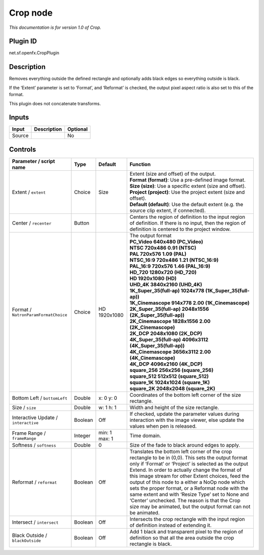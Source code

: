 .. _net.sf.openfx.CropPlugin:

Crop node
=========

|pluginIcon| 

*This documentation is for version 1.0 of Crop.*

Plugin ID
-----------

net.sf.openfx.CropPlugin

Description
-----------

Removes everything outside the defined rectangle and optionally adds black edges so everything outside is black.

If the ‘Extent’ parameter is set to ‘Format’, and ‘Reformat’ is checked, the output pixel aspect ratio is also set to this of the format.

This plugin does not concatenate transforms.

Inputs
------

+--------+-------------+----------+
| Input  | Description | Optional |
+========+=============+==========+
| Source |             | No       |
+--------+-------------+----------+

Controls
--------

.. tabularcolumns:: |>{\raggedright}p{0.2\columnwidth}|>{\raggedright}p{0.06\columnwidth}|>{\raggedright}p{0.07\columnwidth}|p{0.63\columnwidth}|

.. cssclass:: longtable

+--------------------------------------+---------+---------------+----------------------------------------------------------------------------------------------------------------------------------------------------------------------------------------------------------------------------------------------------------------------------------------------------------------------------------------------------------------------------------------------------------------------------------------------------------------------------------------------------------------------------------------------+
| Parameter / script name              | Type    | Default       | Function                                                                                                                                                                                                                                                                                                                                                                                                                                                                                                                                     |
+======================================+=========+===============+==============================================================================================================================================================================================================================================================================================================================================================================================================================================================================================================================================+
| Extent / ``extent``                  | Choice  | Size          | | Extent (size and offset) of the output.                                                                                                                                                                                                                                                                                                                                                                                                                                                                                                    |
|                                      |         |               | | **Format (format)**: Use a pre-defined image format.                                                                                                                                                                                                                                                                                                                                                                                                                                                                                       |
|                                      |         |               | | **Size (size)**: Use a specific extent (size and offset).                                                                                                                                                                                                                                                                                                                                                                                                                                                                                  |
|                                      |         |               | | **Project (project)**: Use the project extent (size and offset).                                                                                                                                                                                                                                                                                                                                                                                                                                                                           |
|                                      |         |               | | **Default (default)**: Use the default extent (e.g. the source clip extent, if connected).                                                                                                                                                                                                                                                                                                                                                                                                                                                 |
+--------------------------------------+---------+---------------+----------------------------------------------------------------------------------------------------------------------------------------------------------------------------------------------------------------------------------------------------------------------------------------------------------------------------------------------------------------------------------------------------------------------------------------------------------------------------------------------------------------------------------------------+
| Center / ``recenter``                | Button  |               | Centers the region of definition to the input region of definition. If there is no input, then the region of definition is centered to the project window.                                                                                                                                                                                                                                                                                                                                                                                   |
+--------------------------------------+---------+---------------+----------------------------------------------------------------------------------------------------------------------------------------------------------------------------------------------------------------------------------------------------------------------------------------------------------------------------------------------------------------------------------------------------------------------------------------------------------------------------------------------------------------------------------------------+
| Format / ``NatronParamFormatChoice`` | Choice  | HD 1920x1080  | | The output format                                                                                                                                                                                                                                                                                                                                                                                                                                                                                                                          |
|                                      |         |               | | **PC_Video 640x480 (PC_Video)**                                                                                                                                                                                                                                                                                                                                                                                                                                                                                                            |
|                                      |         |               | | **NTSC 720x486 0.91 (NTSC)**                                                                                                                                                                                                                                                                                                                                                                                                                                                                                                               |
|                                      |         |               | | **PAL 720x576 1.09 (PAL)**                                                                                                                                                                                                                                                                                                                                                                                                                                                                                                                 |
|                                      |         |               | | **NTSC_16:9 720x486 1.21 (NTSC_16:9)**                                                                                                                                                                                                                                                                                                                                                                                                                                                                                                     |
|                                      |         |               | | **PAL_16:9 720x576 1.46 (PAL_16:9)**                                                                                                                                                                                                                                                                                                                                                                                                                                                                                                       |
|                                      |         |               | | **HD_720 1280x720 (HD_720)**                                                                                                                                                                                                                                                                                                                                                                                                                                                                                                               |
|                                      |         |               | | **HD 1920x1080 (HD)**                                                                                                                                                                                                                                                                                                                                                                                                                                                                                                                      |
|                                      |         |               | | **UHD_4K 3840x2160 (UHD_4K)**                                                                                                                                                                                                                                                                                                                                                                                                                                                                                                              |
|                                      |         |               | | **1K_Super_35(full-ap) 1024x778 (1K_Super_35(full-ap))**                                                                                                                                                                                                                                                                                                                                                                                                                                                                                   |
|                                      |         |               | | **1K_Cinemascope 914x778 2.00 (1K_Cinemascope)**                                                                                                                                                                                                                                                                                                                                                                                                                                                                                           |
|                                      |         |               | | **2K_Super_35(full-ap) 2048x1556 (2K_Super_35(full-ap))**                                                                                                                                                                                                                                                                                                                                                                                                                                                                                  |
|                                      |         |               | | **2K_Cinemascope 1828x1556 2.00 (2K_Cinemascope)**                                                                                                                                                                                                                                                                                                                                                                                                                                                                                         |
|                                      |         |               | | **2K_DCP 2048x1080 (2K_DCP)**                                                                                                                                                                                                                                                                                                                                                                                                                                                                                                              |
|                                      |         |               | | **4K_Super_35(full-ap) 4096x3112 (4K_Super_35(full-ap))**                                                                                                                                                                                                                                                                                                                                                                                                                                                                                  |
|                                      |         |               | | **4K_Cinemascope 3656x3112 2.00 (4K_Cinemascope)**                                                                                                                                                                                                                                                                                                                                                                                                                                                                                         |
|                                      |         |               | | **4K_DCP 4096x2160 (4K_DCP)**                                                                                                                                                                                                                                                                                                                                                                                                                                                                                                              |
|                                      |         |               | | **square_256 256x256 (square_256)**                                                                                                                                                                                                                                                                                                                                                                                                                                                                                                        |
|                                      |         |               | | **square_512 512x512 (square_512)**                                                                                                                                                                                                                                                                                                                                                                                                                                                                                                        |
|                                      |         |               | | **square_1K 1024x1024 (square_1K)**                                                                                                                                                                                                                                                                                                                                                                                                                                                                                                        |
|                                      |         |               | | **square_2K 2048x2048 (square_2K)**                                                                                                                                                                                                                                                                                                                                                                                                                                                                                                        |
+--------------------------------------+---------+---------------+----------------------------------------------------------------------------------------------------------------------------------------------------------------------------------------------------------------------------------------------------------------------------------------------------------------------------------------------------------------------------------------------------------------------------------------------------------------------------------------------------------------------------------------------+
| Bottom Left / ``bottomLeft``         | Double  | x: 0 y: 0     | Coordinates of the bottom left corner of the size rectangle.                                                                                                                                                                                                                                                                                                                                                                                                                                                                                 |
+--------------------------------------+---------+---------------+----------------------------------------------------------------------------------------------------------------------------------------------------------------------------------------------------------------------------------------------------------------------------------------------------------------------------------------------------------------------------------------------------------------------------------------------------------------------------------------------------------------------------------------------+
| Size / ``size``                      | Double  | w: 1 h: 1     | Width and height of the size rectangle.                                                                                                                                                                                                                                                                                                                                                                                                                                                                                                      |
+--------------------------------------+---------+---------------+----------------------------------------------------------------------------------------------------------------------------------------------------------------------------------------------------------------------------------------------------------------------------------------------------------------------------------------------------------------------------------------------------------------------------------------------------------------------------------------------------------------------------------------------+
| Interactive Update / ``interactive`` | Boolean | Off           | If checked, update the parameter values during interaction with the image viewer, else update the values when pen is released.                                                                                                                                                                                                                                                                                                                                                                                                               |
+--------------------------------------+---------+---------------+----------------------------------------------------------------------------------------------------------------------------------------------------------------------------------------------------------------------------------------------------------------------------------------------------------------------------------------------------------------------------------------------------------------------------------------------------------------------------------------------------------------------------------------------+
| Frame Range / ``frameRange``         | Integer | min: 1 max: 1 | Time domain.                                                                                                                                                                                                                                                                                                                                                                                                                                                                                                                                 |
+--------------------------------------+---------+---------------+----------------------------------------------------------------------------------------------------------------------------------------------------------------------------------------------------------------------------------------------------------------------------------------------------------------------------------------------------------------------------------------------------------------------------------------------------------------------------------------------------------------------------------------------+
| Softness / ``softness``              | Double  | 0             | Size of the fade to black around edges to apply.                                                                                                                                                                                                                                                                                                                                                                                                                                                                                             |
+--------------------------------------+---------+---------------+----------------------------------------------------------------------------------------------------------------------------------------------------------------------------------------------------------------------------------------------------------------------------------------------------------------------------------------------------------------------------------------------------------------------------------------------------------------------------------------------------------------------------------------------+
| Reformat / ``reformat``              | Boolean | Off           | Translates the bottom left corner of the crop rectangle to be in (0,0). This sets the output format only if ‘Format’ or ‘Project’ is selected as the output Extend. In order to actually change the format of this image stream for other Extent choices, feed the output of this node to a either a NoOp node which sets the proper format, or a Reformat node with the same extent and with ‘Resize Type’ set to None and ‘Center’ unchecked. The reason is that the Crop size may be animated, but the output format can not be animated. |
+--------------------------------------+---------+---------------+----------------------------------------------------------------------------------------------------------------------------------------------------------------------------------------------------------------------------------------------------------------------------------------------------------------------------------------------------------------------------------------------------------------------------------------------------------------------------------------------------------------------------------------------+
| Intersect / ``intersect``            | Boolean | Off           | Intersects the crop rectangle with the input region of definition instead of extending it.                                                                                                                                                                                                                                                                                                                                                                                                                                                   |
+--------------------------------------+---------+---------------+----------------------------------------------------------------------------------------------------------------------------------------------------------------------------------------------------------------------------------------------------------------------------------------------------------------------------------------------------------------------------------------------------------------------------------------------------------------------------------------------------------------------------------------------+
| Black Outside / ``blackOutside``     | Boolean | Off           | Add 1 black and transparent pixel to the region of definition so that all the area outside the crop rectangle is black.                                                                                                                                                                                                                                                                                                                                                                                                                      |
+--------------------------------------+---------+---------------+----------------------------------------------------------------------------------------------------------------------------------------------------------------------------------------------------------------------------------------------------------------------------------------------------------------------------------------------------------------------------------------------------------------------------------------------------------------------------------------------------------------------------------------------+

.. |pluginIcon| image:: net.sf.openfx.CropPlugin.png
   :width: 10.0%

